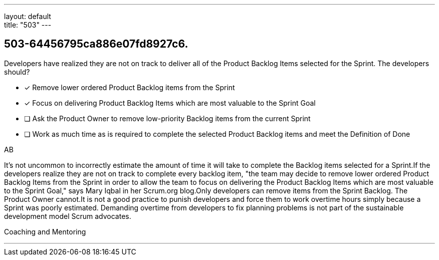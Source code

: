 ---
layout: default + 
title: "503"
---


[#question]
== 503-64456795ca886e07fd8927c6.

****

[#query]
--
Developers have realized they are not on track to deliver all of the Product Backlog Items selected for the Sprint. The developers should?
--

[#list]
--
* [*] Remove lower ordered Product Backlog items from the Sprint
* [*] Focus on delivering Product Backlog Items which are most valuable to the Sprint Goal
* [ ] Ask the Product Owner to remove low-priority Backlog items from the current Sprint
* [ ] Work as much time as is required to complete the selected Product Backlog items and meet the Definition of Done

--
****

[#answer]
AB

[#explanation]
--
It's not uncommon to incorrectly estimate the amount of time it will take to complete the Backlog items selected for a Sprint.If the developers realize they are not on track to complete every backlog item, "the team may decide to remove lower ordered Product Backlog Items from the Sprint in order to allow the team to focus on delivering the Product Backlog Items which are most valuable to the Sprint Goal," says Mary Iqbal in her Scrum.org blog.Only developers can remove items from the Sprint Backlog. The Product Owner cannot.It is not a good practice to punish developers and force them to work overtime hours simply because a Sprint was poorly estimated. Demanding overtime from developers to fix planning problems is not part of the sustainable development model Scrum advocates.
--

[#ka]
Coaching and Mentoring

'''

